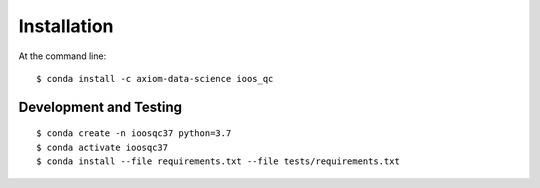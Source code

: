 Installation
============

At the command line::

    $ conda install -c axiom-data-science ioos_qc


Development and Testing
-----------------------

::

    $ conda create -n ioosqc37 python=3.7
    $ conda activate ioosqc37
    $ conda install --file requirements.txt --file tests/requirements.txt

